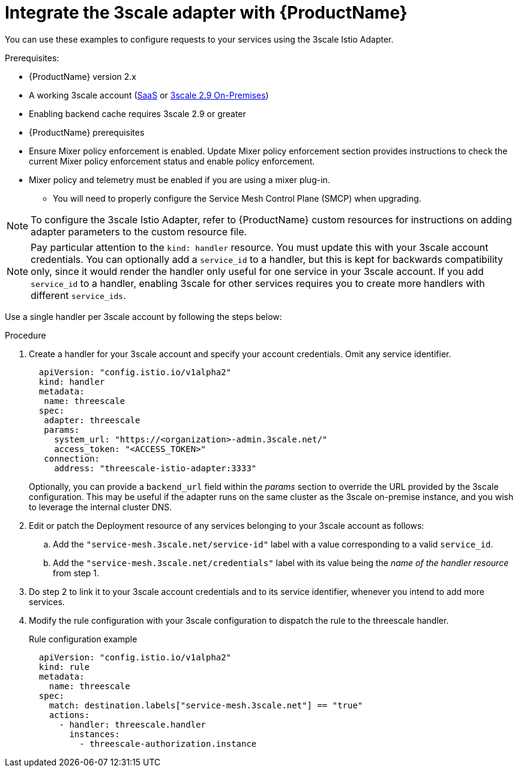 // Module included in the following assemblies:
//
// * service_mesh/v1x/threescale_adapter/threescale-adapter.adoc
// * service_mesh/v2x/threescale_adapter/threescale-adapter.adoc

[id="ossm-threescale-integrate_{context}"]
= Integrate the 3scale adapter with {ProductName}

You can use these examples to configure requests to your services using the 3scale Istio Adapter.


.Prerequisites:

* {ProductName} version 2.x
* A working 3scale account (link:https://www.3scale.net/signup/[SaaS] or link:https://access.redhat.com/documentation/en-us/red_hat_3scale_api_management/2.9/html/installing_3scale/install-threescale-on-openshift-guide[3scale 2.9 On-Premises])
* Enabling backend cache requires 3scale 2.9 or greater
* {ProductName} prerequisites
* Ensure Mixer policy enforcement is enabled. Update Mixer policy enforcement section provides instructions to check the current Mixer policy enforcement status and enable policy enforcement.
* Mixer policy and telemetry must be enabled if you are using a mixer plug-in.
** You will need to properly configure the Service Mesh Control Plane (SMCP) when upgrading.

[NOTE]
====
To configure the 3scale Istio Adapter, refer to {ProductName} custom resources for instructions on adding adapter parameters to the custom resource file.
====


[NOTE]
====
Pay particular attention to the `kind: handler` resource. You must update this with your 3scale account credentials. You can optionally add a `service_id` to a handler, but this is kept for backwards compatibility only, since it would render the handler only useful for one service in your 3scale account. If you add `service_id` to a handler, enabling 3scale for other services requires you to create more handlers with different `service_ids`.
====

Use a single handler per 3scale account by following the steps below:

.Procedure

. Create a handler for your 3scale account and specify your account credentials. Omit any service identifier.
+
[source,yaml]
----
  apiVersion: "config.istio.io/v1alpha2"
  kind: handler
  metadata:
   name: threescale
  spec:
   adapter: threescale
   params:
     system_url: "https://<organization>-admin.3scale.net/"
     access_token: "<ACCESS_TOKEN>"
   connection:
     address: "threescale-istio-adapter:3333"
----
+
Optionally, you can provide a `backend_url` field within the _params_ section to override the URL provided by the 3scale configuration. This may be useful if the adapter runs on the same cluster as the 3scale on-premise instance, and you wish to leverage the internal cluster DNS.
+
. Edit or patch the Deployment resource of any services belonging to your 3scale account as follows:
.. Add the `"service-mesh.3scale.net/service-id"` label with a value corresponding to a valid `service_id`.
.. Add the `"service-mesh.3scale.net/credentials"` label with its value being the _name of the handler resource_ from step 1.
. Do step 2 to link it to your 3scale account credentials and to its service identifier, whenever you intend to add more services.
. Modify the rule configuration with your 3scale configuration to dispatch the rule to the threescale handler.
+
.Rule configuration example
[source,yaml]
----
  apiVersion: "config.istio.io/v1alpha2"
  kind: rule
  metadata:
    name: threescale
  spec:
    match: destination.labels["service-mesh.3scale.net"] == "true"
    actions:
      - handler: threescale.handler
        instances:
          - threescale-authorization.instance
----
